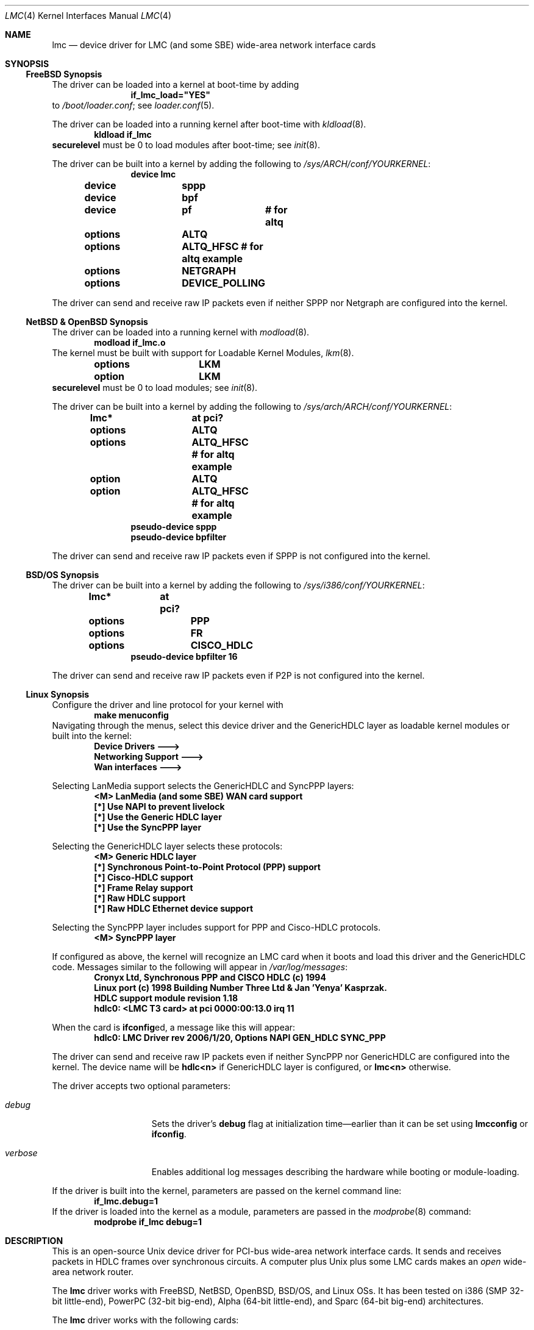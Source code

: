 .\"-
.\" Copyright (c) 2002-2006 David Boggs. (boggs@boggs.palo-alto.ca.us)
.\" All rights reserved.  I wrote this man page from scratch.
.\"
.\" BSD License:
.\"
.\" Redistribution and use in source and binary forms, with or without
.\" modification, are permitted provided that the following conditions
.\" are met:
.\" 1. Redistributions of source code must retain the above copyright
.\"    notice, this list of conditions and the following disclaimer.
.\" 2. Redistributions in binary form must reproduce the above copyright
.\"    notice, this list of conditions and the following disclaimer in the
.\"    documentation and/or other materials provided with the distribution.
.\"
.\" THIS SOFTWARE IS PROVIDED BY THE AUTHOR AND CONTRIBUTORS ``AS IS'' AND
.\" ANY EXPRESS OR IMPLIED WARRANTIES, INCLUDING, BUT NOT LIMITED TO, THE
.\" IMPLIED WARRANTIES OF MERCHANTABILITY AND FITNESS FOR A PARTICULAR PURPOSE
.\" ARE DISCLAIMED.  IN NO EVENT SHALL THE AUTHOR OR CONTRIBUTORS BE LIABLE
.\" FOR ANY DIRECT, INDIRECT, INCIDENTAL, SPECIAL, EXEMPLARY, OR CONSEQUENTIAL
.\" DAMAGES (INCLUDING, BUT NOT LIMITED TO, PROCUREMENT OF SUBSTITUTE GOODS
.\" OR SERVICES; LOSS OF USE, DATA, OR PROFITS; OR BUSINESS INTERRUPTION)
.\" HOWEVER CAUSED AND ON ANY THEORY OF LIABILITY, WHETHER IN CONTRACT, STRICT
.\" LIABILITY, OR TORT (INCLUDING NEGLIGENCE OR OTHERWISE) ARISING IN ANY WAY
.\" OUT OF THE USE OF THIS SOFTWARE, EVEN IF ADVISED OF THE POSSIBILITY OF
.\" SUCH DAMAGE.
.\"
.\" GNU General Public License:
.\"
.\" This program is free software; you can redistribute it and/or modify it
.\" under the terms of the GNU General Public License as published by the Free
.\" Software Foundation; either version 2 of the License, or (at your option)
.\" any later version.
.\"
.\" This program is distributed in the hope that it will be useful, but WITHOUT
.\" ANY WARRANTY; without even the implied warranty of MERCHANTABILITY or
.\" FITNESS FOR A PARTICULAR PURPOSE.  See the GNU General Public License for
.\" more details.
.\"
.\" You should have received a copy of the GNU General Public License along with
.\" this program; if not, write to the Free Software Foundation, Inc., 59
.\" Temple Place - Suite 330, Boston, MA  02111-1307, USA.
.\"
.\"                   * * * * * * * * * * * * *
.\"                   * ATTENTION MDOC POLICE *
.\"   * * * * * * * * * * * * * * * * * * * * * * * * * * * * *
.\"   * This device driver works on FIVE OSs with NO changes. *
.\"   * IFDEFS are used to ignore C and Groff code that is    *
.\"   *  not relevant to a particular Operating System.       *
.\"   * Author will merge local changes and re-sync copies.   *
.\"   * Please feel free to correct my groff usage, but...    *
.\"   * * * * * * * * * * * * * * * * * * * * * * * * * * * * *
.\"           *  PLEASE DO NOT "UN-IFDEF" THIS FILE!  *
.\"           * * * * * * * * * * * * * * * * * * * * *
.\"
.\" $NetBSD: lmc.4,v 1.11 2006/02/11 23:02:56 christos Exp $
.\"
.Dd February 1, 2006
.Dt LMC 4
.Os
.\" Os sets \*(oS or \*[operating-system]
.\" substring works differently before Groff version 1.19
.ie (\n(.y < 19) .nr ssfix 1
.el .nr ssfix 0
.\" Is the OS name FreeBSD?
.ie "\*[operating-system]"" .ds aa \*(oS
.el .ds aa \*[operating-system]
.substring aa (0+\n[ssfix] (6+\n[ssfix])
.ie "\*(aa"FreeBSD" .nr fbsd 1
.el .nr fbsd 0
.\" Is the OS name NetBSD?
.ie "\*[operating-system]"" .ds aa \*(oS
.el .ds aa \*[operating-system]
.substring aa (0+\n[ssfix]) (5+\n[ssfix])
.ie "\*(aa"NetBSD" .nr nbsd 1
.el .nr nbsd 0
.\" Is the OS name OpenBSD?
.ie "\*[operating-system]"" .ds aa \*(oS
.el .ds aa \*[operating-system]
.substring aa (0+\n[ssfix]) (7+\n[ssfix])
.ie "\*(aa"OpenBSD" .nr obsd 1
.el .nr obsd 0
.\" Is the OS name BSDI?
.ie "\*[operating-system]"" .ds aa \*(oS
.el .ds aa \*[operating-system]
.substring aa (0+\n[ssfix]) (4+\n[ssfix])
.ie "\*(aa"BSDI" .nr bsdi 1
.el .nr bsdi 0
.\" Is the OS name BSD (i.e. Linux)?
.ie "\*[operating-system]"" .ds aa \*(oS
.el .ds aa \*[operating-system]
.ie "\*(aa"BSD" .nr linux 1
.el .nr linux 0
.\" If no operating system matched then select all OSs.
.if !(\n[fbsd] : \n[nbsd] : \n[obsd] : \n[bsdi] : \n[linux]) \{\
.nr allos 1
.nr fbsd  1
.nr nbsd  1
.nr obsd  1
.nr bsdi  1
.nr linux 1 \}
.\"
.Sh NAME
.\"
.Nm lmc
.Nd device driver for
.Tn LMC
(and some
.Tn SBE )
wide-area network interface cards
.\"
.Sh SYNOPSIS
.if \n[allos] .Ss FreeBSD Synopsis
.if \n[fbsd] \{\
The driver can be loaded into a kernel at boot-time by adding
.Bd -unfilled -offset indent -compact
.Cd if_lmc_load="YES"
.Ed
to
.Pa /boot/loader.conf ;
see
.Xr loader.conf 5 .
.Pp
The driver can be loaded into a running kernel after boot-time with
.Xr kldload 8 .
.Bd -unfilled -offset indent -compact
.Ic kldload if_lmc
.Ed
.Ic securelevel
must be 0 to load modules after boot-time; see
.Xr init 8 .
.Pp
The driver can be built into a kernel by adding the following to
.Pa /sys/ARCH/conf/YOURKERNEL :
.Bd -unfilled -offset indent -compact
.Cd device	lmc
.Cd device	sppp
.Cd device	bpf
.Cd device	pf	# for altq
.Cd options	ALTQ
.Cd options	ALTQ_HFSC # for altq example
.Cd options	NETGRAPH
.Cd options	DEVICE_POLLING
.Ed
.Pp
The driver can send and receive raw IP packets even if
neither SPPP nor Netgraph are configured into the kernel.
.\} \" FreeBSD Synopsis
.if \n[allos] .Ss NetBSD & OpenBSD Synopsis
.if (\n[nbsd] : \n[obsd]) \{\
The driver can be loaded into a running kernel with
.Xr modload 8 .
.Bd -unfilled -offset indent -compact
.Ic modload if_lmc.o
.Ed
The kernel must be built with support for Loadable Kernel Modules,
.Xr lkm 8 .
.Bd -unfilled -offset indent -compact
.if \n[nbsd] .Cd options	LKM
.if \n[obsd] .Cd option	LKM
.Ed
.Ic securelevel
must be 0 to load modules; see
.Xr init 8 .
.Pp
The driver can be built into a kernel by adding the following to
.Pa /sys/arch/ARCH/conf/YOURKERNEL :
.Bd -unfilled -offset indent -compact
.Cd lmc*		at pci?
.if \n[nbsd] \{\
.Cd options	ALTQ
.Cd options	ALTQ_HFSC  # for altq example\}
.if \n[obsd] \{\
.Cd option	ALTQ
.Cd option	ALTQ_HFSC  # for altq example\}
.Cd pseudo-device sppp
.Cd pseudo-device bpfilter
.Ed
.Pp
The driver can send and receive raw IP packets even if
SPPP is not configured into the kernel.
.\} \" NetBSD & OpenBSD Synopsis
.if \n[allos] .Ss BSD/OS Synopsis
.if \n[bsdi] \{\
The driver can be built into a kernel by adding the following to
.Pa /sys/i386/conf/YOURKERNEL :
.Bd -unfilled -offset indent -compact
.Cd lmc*	at pci?
.Cd options	PPP
.Cd options	FR
.Cd options	CISCO_HDLC
.Cd pseudo-device bpfilter 16
.Ed
.Pp
The driver can send and receive raw IP packets even if
P2P is not configured into the kernel.
.\} \" BSD/OS Synopsis
.if \n[allos] .Ss Linux Synopsis
.if \n[linux] \{\
Configure the driver and line protocol for your kernel with
.Bd -unfilled -offset indent -compact
.Ic make menuconfig
.Ed
Navigating through the menus, select this device driver and the
GenericHDLC layer as loadable kernel modules or built into the kernel:
.Bd -unfilled -offset indent -compact
.Ic Device Drivers --->
.Ic Networking Support --->
.Ic Wan interfaces --->
.Ed
.Pp
Selecting LanMedia support selects the GenericHDLC and SyncPPP layers:
.Bd -unfilled -offset indent -compact
.Ic <M> LanMedia (and some SBE) WAN card support
.Ic [*] Use NAPI to prevent livelock
.Ic [*] Use the Generic HDLC layer
.Ic [*] Use the SyncPPP layer
.Ed
.Pp
Selecting the GenericHDLC layer selects these protocols:
.Bd -unfilled -offset indent -compact
.Ic <M> Generic HDLC layer
.Ic [*]  Synchronous Point-to-Point Protocol (PPP) support
.Ic [*]  Cisco-HDLC support
.Ic [*]  Frame Relay support
.Ic [*]  Raw HDLC support
.Ic [*]  Raw HDLC Ethernet device support
.Ed
.Pp
Selecting the SyncPPP layer includes support
for PPP and Cisco-HDLC protocols.
.Bd -unfilled -offset indent -compact
.Ic <M> SyncPPP layer
.Ed
.Pp
If configured as above, the kernel will recognize an LMC card
when it boots and load this driver and the GenericHDLC code.
Messages similar to the following will appear in
.Pa /var/log/messages :
.Bd -unfilled -offset indent -compact
.Ic Cronyx Ltd, Synchronous PPP and CISCO HDLC (c) 1994
.Ic Linux port (c) 1998 Building Number Three Ltd & Jan 'Yenya' Kasprzak.
.Ic HDLC support module revision 1.18
.Ic hdlc0: <LMC T3 card> at pci 0000:00:13.0 irq 11
.Ed
.Pp
When the card is
.Ic ifconfig Ns ed ,
a message like this will appear:
.Bd -unfilled -offset indent -compact
.Ic hdlc0: LMC Driver rev 2006/1/20, Options NAPI GEN_HDLC SYNC_PPP
.Ed
.Pp
The driver can send and receive raw IP packets even if
neither SyncPPP nor GenericHDLC are configured into the kernel.
The device name will be
.Ic hdlc<n>
if GenericHDLC layer is configured, or
.Ic lmc<n>
otherwise.
.Pp
The driver accepts two optional parameters:
.Bl -tag -width "verbose" -offset indent
.It Va debug
Sets the driver's 
.Sy debug
flag at initialization time\[em]earlier
than it can be set using
.Ic lmcconfig
or
.Ic ifconfig .
.It Va verbose
Enables additional log messages describing the
hardware while booting or module-loading.
.El
.Pp
If the driver is built into the kernel,
parameters are passed on the kernel command line:
.Bd -unfilled -offset indent -compact
.Ic if_lmc.debug=1
.Ed
If the driver is loaded into the kernel as a module,
parameters are passed in the
.Xr modprobe 8
command:
.Bd -unfilled -offset indent -compact
.Ic modprobe if_lmc debug=1
.Ed
.\} \" linux Synopsis
.\"
.Sh DESCRIPTION
.\"
This is an open-source
.Tn Unix
device driver for PCI-bus wide-area network interface cards.
It sends and receives packets
in HDLC frames over synchronous circuits.
A computer plus
.Ux
plus some
.Tn LMC
cards makes an
.Em open
wide-area network router.
.Pp
The
.Nm
driver works with
.Tn FreeBSD ,
.Tn NetBSD ,
.Tn OpenBSD ,
.Tn BSD/OS ,
and
.Tn Linux
OSs.
It has been tested on
.Tn i386
(SMP 32-bit little-end),
.Tn PowerPC
(32-bit big-end),
.Tn Alpha
(64-bit little-end), and
.Tn Sparc
(64-bit big-end) architectures.
.Pp
The
.Nm
driver works with the following cards:
.Bl -tag -width "LMC5200" -offset indent
.It Sy LMC5200
HSSI\[em]High Speed Serial Interface,
.Bd -unfilled -compact
EIA612/613, 50-pin connector,
0 to 52 Mb/s, DTE only.
.Ed
.It Sy LMC5245
T3, 2xBNC conns, 75 ohm
.Bd -unfilled -compact
C-Parity or M13 Framing,
DSX-3 up to 910 ft.
.Ed
.It Sy LMC1000
SSI\[em]Synchronous Serial Interface,
.Bd -unfilled -compact
V.35, X.21, EIA449, EIA530(A), EIA232,
0 to 10 Mb/s, DTE or DCE.
.Ed
.It Sy LMC1200
T1/E1, RJ45 conn, 100 or 120 ohms,
.Bd -unfilled -compact
T1-B8ZS-ESF, T1-AMI-SF, E1-HDB3-many,
DSX-1 up to 1500 ft; CSU up to 6 Kft.
.Ed
.El
.Pp
.Tn LMC
cards contain a high-performance
.Sy PCI
interface, an
.Sy HDLC
function and
either integrated
.Sy modems
(T1, T3) or
.Sy modem
interfaces (HSSI and SSI).
.Bl -tag -width "Modem" -offset indent
.It Sy PCI
The PCI interface is a
.Tn "DEC 21140A Tulip"
Fast Ethernet chip.
This chip has an efficient PCI implementation with scatter/gather DMA,
and can run at 100 Mb/s full duplex (twice as fast as needed here).
.It Sy HDLC
The HDLC functions (ISO-3309: flags, bit-stuffing, CRC) are implemented
in a Field Programmable Gate Array (FPGA) which talks to the Ethernet
chip through a Media Independent Interface (MII).
The hardware in the FPGA translates between Ethernet packets and
HDLC frames on-the-fly; think of it as a WAN PHY chip for Ethernet.
.It Sy Modem
The modem chips are the main differences between cards.
HSSI cards use ECL10K chips to implement the EIA-612/613 interface.
T3 cards use a
.Tn TranSwitch TXC-03401
framer chip.
SSI cards use
.Tn Linear Technology LTC1343
modem interface chips.
T1 cards use a
.Tn BrookTree/Conexant/Mindspeed Bt8370
framer and line interface chip.
.El
.Pp
Line protocols exist above device drivers and below internet protocols.
They typically encapsulate packets in HDLC frames and deal with
higher-level issues like protocol multiplexing and security.
The driver is compatible with several line protocol packages:
.Bl -tag -width "GenericHDLC" -offset indent
.if \n[fbsd] \{\
.It Sy Netgraph
.Xr Netgraph 4
implements many basic packet-handling functions as kernel loadable modules.
They can be interconnected in a graph to implement many protocols.
Configuration is done from userland without rebuilding the kernel.
ASCII configuration control messages are
.Em not
currently supported. \}
.if \n[fbsd] \{\
.It Sy SPPP
.Xr sppp 4
implements Synchronous-PPP, Cisco-HDLC and Frame-Relay in the kernel. \}
.if (\n[nbsd] : \n[obsd]) \{\
.It Sy SPPP
.Xr sppp 4
implements Synchronous-PPP and Cisco-HDLC in the kernel. \}
.if \n[bsdi] \{\
.It Sy P2P
.Xr p2p 4
implements Synchronous-PPP, Cisco-HDLC and Frame-Relay in the kernel. \}
.if \n[linux] \{\
.It Sy GenericHDLC
implements Synchronous-PPP, Cisco-HDLC, Frame-Relay,
Ether-in-HDLC, IPv4-in-HDLC, and X.25 in the kernel.
.It Sy SyncPPP
implements Synchronous-PPP and Cisco-HDLC in the kernel.
GenericHDLC uses SyncPPP as it's in-kernel PPP implementation. \}
.It Sy RawIP
The null line protocol, built into the driver, sends and receives
raw IPv4 and IPv6 packets in HDLC frames with no extra bytes of
overhead and no state at the end points.
.El
.\"
.Sh EXAMPLES
.\"
.Ss ifconfig and lmcconfig
.\"
The program
.Xr lmcconfig 8
manipulates interface parameters beyond the scope of
.Xr ifconfig 8 .
.Ic lmcconfig
has many flags and options,
but in normal operation only a few are needed.
.Bd -unfilled -offset indent
.Ic lmcconfig lmc0
.Ed
displays interface configuration and status.
.Bd -unfilled -offset indent
.Ic lmcconfig lmc0 -X 1
.Ed
selects the built-in RawIP line protocol package.
.if (\n[fbsd] : \n[nbsd] : \n[obsd]) \{\
.Bd -unfilled -offset indent
.Ic lmcconfig lmc0 -X 2 -x 2
.Ed
selects the SPPP package and the PPP protocol. \}
.if \n[bsdi] \{\
.Bd -unfilled -offset indent
.Ic lmcconfig lmc0 -X 3 -x 2
.Ed
selects the P2P package and the PPP protocol. \}
.if \n[linux] \{\
.Bd -unfilled -offset indent
.Ic lmcconfig lmc0 -X 4 -x 2
.Ed
selects the GenericHDLC package and the PPP protocol.
.Bd -unfilled -offset indent
.Ic lmcconfig lmc0 -X 5 -x 2
.Ed
selects the SyncPPP package and the PPP protocol. \}
.if (\n[fbsd] \{\
.Bd -unfilled -offset indent
.Ic lmcconfig lmc0 -X 6
.Ed
selects the Netgraph package. \}
.if (\n[fbsd] : \n[nbsd] : \n[obsd] : \n[bsdi]) \{\
.Pp
Some configuration options are available through
.Ic ifconfig
as well as
.Ic lmcconfig .
.Bd -unfilled -offset indent -compact
.Ic ifconfig -m lmc0
.Ed
lists the available media options.
.Pp
.Bd -unfilled -offset indent
.Ic ifconfig lmc0 mediaopt loopback
.Ed
loops the interface transmitter to the receiver for testing.
This loopback uses a path present in every card type.
.Ic lmcconfig
can select card-specific loopbacks, such as outbound payload loopback.
.Pp
.if \n[obsd] \{\
.Bd -unfilled -offset indent
.Ic ifconfig lmc0 media e1 timeslot all
.Ed
selects E1 format using all 32 timeslots.
.Bd -unfilled -offset indent
.Ic ifconfig lmc0 mediaopt ppp
.Ed
selects Point-to-Point Protocol.
.Bd -unfilled -offset indent
.Ic ifconfig lmc0 mediaopt master
.Ed
selects the on-board crystal oscillator as the transmitter clock. \} \}
.Bd -unfilled -offset indent
.Ic ifconfig lmc0 debug
.Ed
enables debugging output from the device driver and from
the line protocol module above it.
.Bd -unfilled -offset indent
.Ic lmcconfig lmc0 -D
.Ed
enables debugging output from the device driver.
.Pp
Debugging messages that appear on the console are also
written to file
.Pa /var/log/messages .
.Em Caution :
when
things go very wrong, a torrent of debugging messages
can swamp the console and bring a machine to its knees.
.\"
.ie \n[allos] .Ss FreeBSD Operation
.el .Ss Operation
.\}	
.if \n[fbsd] \{\
Configure a PPP link using SPPP and Netgraph with
.Bd -unfilled -offset indent -compact 
.Ic lmcconfig lmc0 -X 6
.Ic ngctl mkpeer lmc0: sppp rawdata downstream
.Ic ifconfig sppp0 10.0.0.1 10.0.0.2
.Ed
.Pp
Configure a PPP link using only SPPP with
.Bd -unfilled -offset indent -compact 
.Ic lmcconfig lmc0 -X 2 -x 2
.Ic ifconfig lmc0 10.0.0.1 10.0.0.2
.Ed
.Pp
Configure a Cisco-HDLC link using SPPP and Netgraph with
.Bd -unfilled -offset indent -compact 
.Ic lmcconfig lmc0 -X 6
.Ic ngctl mkpeer lmc0: sppp rawdata downstream
.Ic ifconfig sppp0 10.0.0.1 10.0.0.2 link2
.Ed
.Pp
Configure a Cisco-HDLC link using only SPPP with
.Bd -unfilled -offset indent -compact 
.Ic lmcconfig lmc0 -X 2 -x 3
.Ic ifconfig lmc0 10.0.0.1 10.0.0.2
.Ed
.Pp
Configure a Cisco-HDLC link using only Netgraph with
.Bd -unfilled -offset indent -compact 
.Ic lmcconfig lmc0 -X 6
.Ic ngctl mkpeer lmc0: cisco rawdata downstream
.Ic ngctl mkpeer lmc0:rawdata iface inet inet
.Ic ifconfig ng0 10.0.0.1 10.0.0.2
.Ed
.Pp
Configure a Frame-Relay DTE link using SPPP with
.Bd -unfilled -offset indent -compact 
.Ic lmcconfig lmc0 -X 2 -x 4
.Ic ifconfig lmc0 10.0.0.1 10.0.0.2
.Ed
SPPP implements the ANSI
link management interface (LMI).
.Pp
Configure a Frame-Relay DTE link using Netgraph with
.Bd -unfilled -offset indent -compact
.Ic lmcconfig lmc0 -X 6
.Ic ngctl mkpeer  lmc0: frame_relay rawdata downstream
.Ic ngctl mkpeer  lmc0:rawdata lmi dlci0 auto0
.Ic ngctl connect lmc0:rawdata dlci0 dlci1023 auto1023
.Ic ngctl mkpeer  lmc0:rawdata rfc1490 dlci500 downstream
.Ic ngctl mkpeer  lmc0:rawdata.dlci500 iface inet inet
.Ic ifconfig ng0 10.0.0.1 10.0.0.2
.Ed
Netgraph implements ANSI, ITU, and FRIF
link management interfaces (LMIs).
.Pp
Configure a RAWIP link using only the driver with
.Bd -unfilled -offset indent -compact
.Ic lmcconfig lmc0 -X 1
.Ic ifconfig lmc0 10.0.0.1 10.0.0.2
.Ed
.Pp
Configure a RAWIP link using Netgraph with
.Bd -unfilled -offset indent -compact
.Ic lmcconfig lmc0 -X 6
.Ic ngctl mkpeer lmc0: iface rawdata inet
.Ic ifconfig ng0 10.0.0.1 10.0.0.2
.Ed 
.\} \" FreeBSD operation
.if \n[allos] .Ss NetBSD & OpenBSD Operation
.if (\n[nbsd] : \n[obsd]) \{\
Configure a PPP link using SPPP with
.Bd -unfilled -offset indent -compact
.Ic lmcconfig lmc0 -X 2 -x 2
.Ic ifconfig lmc0 10.0.0.1 10.0.0.2
.Ed
.Pp
Configure a Cisco-HDLC link using SPPP with
.Bd -unfilled -offset indent -compact
.Ic lmcconfig lmc0 -X 2 -x 3
.Ic ifconfig lmc0 10.0.0.1 10.0.0.2
.Ed
.Pp
Configure a RAWIP link with
.Bd -unfilled -offset indent -compact
.Ic lmcconfig lmc0 -X 1
.Ic ifconfig lmc0 10.0.0.1 10.0.0.2
.Ed
.\} \" NetBSD & OpenBSD operation
.if \n[allos] .Ss BSD/OS Operation
.if \n[bsdi] \{\
Configure a PPP link using P2P by creating file
.Pa /etc/ppp.sys
containing
.Bd -unfilled -offset indent -compact
.Ic Plmc0:	:device=lmc0:
.Ic 		:local-addr=10.0.0.1:
.Ic 		:remote-addr=10.0.0.2:
.Ic 		:immediate:dialout:direct:
.Ic 		:-pfc:-acfc:-tcpc:
.Ed
Then run
.Xr ppp 8 :
.Bd -unfilled -offset indent -compact
.Ic ppp -bd Plmc0
.Ed
Add
.Ic -X debug-all
to watch protocol events happen.
.Pp
Configure a Cisco-HDLC link by setting LINKTYPE with
.Bd -unfilled -offset indent -compact 
.Ic ifconfig lmc0 10.0.0.1 10.0.0.2 linktype chdlc
.Ed
.Pp
Configure a Fame-Relay link with
.Bd -unfilled -offset indent -compact 
.Ic ifconfig lmc0 linktype fr
.Ic frconfig lmc0 lmi ansi [type dce]
.Ic frconfig lmc0 dlci 500 10.0.0.2
.Ic ifconfig lmc0 10.0.0.1 10.0.0.2
.Ed
Adding
.Dq "type dce"
after
.Dq "ansi"
configures it as a DCE (switch).
P2P implements ANSI, ITU and FRIF
link management interfaces (LMIs).
.Pp
Configure a RAWIP link with
.Bd -unfilled -offset indent -compact 
.Ic lmcconfig lmc0 -X 1
.Ic ifconfig lmc0 10.0.0.1 10.0.0.2
.Ed
.\} \" BSD/OS operation
.if \n[allos] .Ss Linux operation
.if \n[linux] \{\
The
.Ic sethdlc
program configures the GenericHDLC code.
.Bd -filled -offset indent -compact
.Ic sethdlc hdlc0
(or
.Ic pvc0
for frame relay)
.Ed
displays the current settings of a given device.
Note that
.Ic sethdlc
must be run before
.Ic ifconfig .
.Ic Sethdlc
and the GenericHDLC kernel code are documented in
.Pa /usr/src/linux/Documentation/networking/generic-hdlc.txt
and at
.Pa http://hq.pm.waw.pl/hdlc/
.Pp
Configure a PPP link using GenericHDLC with
.Bd -unfilled -offset indent -compact
.Ic sethdlc hdlc0 ppp
.Ic ifconfig hdlc0 10.0.0.1 pointopoint 10.0.0.2
.Ed
.Pp
Configure a PPP link using SyncPPP with
.Bd -unfilled -offset indent -compact
.Ic lmcconfig hdlc0 -X 5 -x 2
.Ic ifconfig hdlc0 10.0.0.1 pointopoint 10.0.0.2
.Ed
.Pp
Configure a Cisco-HDLC link using GenericHDLC with
.Bd -unfilled -offset indent -compact
.Ic sethdlc hdlc0 cisco
.Ic ifconfig hdlc0 10.0.0.1 pointopoint 10.0.0.2
.Ed
.Pp
Configure a Cisco-HDLC link using SyncPPP with
.Bd -unfilled -offset indent -compact
.Ic lmcconfig hdlc0 -X 5 -x 3
.Ic ifconfig hdlc0 10.0.0.1 pointopoint 10.0.0.2
.Ed
.Pp
Configure a Frame-Relay DTE link using GenericHDLC with
.Bd -unfilled -offset indent -compact
.Ic sethdlc hdlc0 fr lmi ansi [dce]
.Ic sethdlc hdlc0 create 500
.Ic ifconfig hdlc0 up
.Ic ifconfig pvc0 10.0.0.1 pointopoint 10.0.0.2
.Ed
Adding 
.Dq dce
after
.Dq ansi
configures it as a DCE (switch).
GenericHDLC implements ANSI and ITU
link management interfaces (LMIs).
.Pp
Configure a RAWIP link using GenericHDLC with
.Bd -unfilled -offset indent -compact
.Ic sethdlc hdlc0 hdlc
.Ic ifconfig hdlc0 10.0.0.1 pointopoint 10.0.0.2
.Ed
.Pp
Configure a RAWIP link using only the driver with
.Bd -unfilled -offset indent -compact
.Ic lmcconfig hdlc0 -X 1
.Ic ifconfig hdlc0 10.0.0.1 pointopoint 10.0.0.2
.Ed
.\} \" Linux Operation
.\"
.Sh TESTING
.\"
.if (\n[fbsd] : \n[nbsd] : \n[obsd] : \n[bsdi]) \{\
.\"
.Ss Testing with Loopbacks
.\"
Testing with loopbacks requires only one card and
can test everything on that card.
Packets can be looped back at many points: in the PCI chip,
in the modem chips, through a loopback plug, in the
local external equipment, or at the far end of a circuit.
.Pp
All cards can be looped through the PCI chip.
Cards with internal modems can be looped through
the modem framer and the modem line interface.
Cards for external modems can be looped through
the driver/receiver chips.
See
.Xr lmcconfig 8
for details.
.Pp
Configure the card with
.Bd -unfilled -offset indent -compact
.Ic ifconfig lmc0 10.0.0.1 10.0.0.1
.Ed
.Pp
.Bl -tag -width "T1/E1" -offset indent
.It Sy HSSI
Loopback plugs can be ordered from SBE (and others).
Transmit clock is normally supplied by the external modem.
When an HSSI card is operated with a loopback plug, the PCI bus
clock must be used as the transmit clock, typically 33 MHz.
When testing an HSSI card with a loopback plug,
configure it with
.Bd -unfilled -offset indent -compact
.Ic lmcconfig lmc0 -a 2
.Ed
.Dq Fl a Li 2
selects the PCI bus clock as the transmit clock.
.It Sy T3
Connect the two BNC jacks with a short coax cable.
.It Sy SSI
Loopback plugs can be ordered from SBE (only).
Transmit clock is normally supplied by the external modem.
When an SSI card is operated with a loopback plug,
the on-board clock synthesizer must be used.
When testing an SSI card with a loopback plug,
configure it with
.Bd -unfilled -offset indent -compact
.Ic lmcconfig lmc0 -E -f 10000000
.Ed
.Bd -ragged -compact
.Dq Fl E
puts the card in DCE mode to source a transmit clock.
.Dq Fl f Li 10000000
sets the internal clock source to 10 Mb/s.
.Ed
.It Sy T1/E1
A loopback plug is a modular plug with two wires
connecting pin 1 to pin 4 and pin 2 to pin 5.
.El
.Pp
One can also test by connecting to a local modem (HSSI and SSI)
or NI (T1 and T3) configured to loop back.
Cards can generate signals to loopback remote equipment
so that complete circuits can be tested; see
.Xr lmcconfig 8
for details.
.\} \" Testing with Loopbacks
.\"
.Ss Testing with a Modem
.\"
Testing with a modem requires two cards of different types.
The cards can be in the same machine or different machines.
.Pp
Configure the two cards with
.Bd -unfilled -offset indent -compact
.Ic ifconfig lmc0 10.0.0.1 10.0.0.2
.Ic ifconfig lmc1 10.0.0.2 10.0.0.1
.Ed
.Pp
.Bl -tag -width "T3/HSSI" -offset indent
.It Sy T3/HSSI
If you have a T3 modem with an HSSI interface
(made by Digital Link, Larscom, Kentrox etc.\&)
then use an HSSI card and a T3 card.
The coax cables between the card and the modem
must
.Dq "cross over"
(see below).
.It Sy T1/V.35
If you have a T1 (or E1) modem with a V.35, X.21 or EIA530 interface,
then use an SSI card and a T1 card.
Use a T1 null modem cable (see below) between
the external modem and the T1 card.
.El
.\"
.Ss Testing with a Null Modem Cable
.\"
Testing with a null modem cable requires two cards of the same type.
The cards can be in the same machine or different machines.
.Pp
Configure the two cards with
.Bd -unfilled -offset indent -compact
.Ic ifconfig lmc0 10.0.0.1 10.0.0.2
.Ic ifconfig lmc1 10.0.0.2 10.0.0.1
.Ed
.Pp
.Bl -tag -width "T1/E1" -offset indent
.It Sy HSSI
Three-meter HSSI null-modem cables can be ordered from SBE.
In a pinch, a 50-pin SCSI-II cable up to a few meters will
work as a straight HSSI cable (not a null modem cable).
Longer cables should be purpose-built HSSI cables because
the cable impedance is different.
Transmit clock is normally supplied by the external modem.
When an HSSI card is connected by a null modem cable, the PCI bus
clock can be used as the transmit clock, typically 33 MHz.
When testing an HSSI card with a null modem cable,
configure it with
.Bd -unfilled -offset indent -compact
.Ic lmcconfig lmc0 -a 2
.Ed
.Dq Fl a Li 2
selects the PCI bus clock as the transmit clock.
.It Sy T3
T3 null modem cables are just 75-ohm coax cables with BNC connectors.
TX OUT on one card should be connected to RX IN on the other card.
In a pinch, 50-ohm thin Ethernet cables
.Em usually
work up to a few meters, but they will
.Em not
work for longer runs\[em]75-ohm coax is
.Em required .
.It Sy SSI
Three-meter SSI null modem cables can be ordered from SBE.
An SSI null modem cable reports a cable type of V.36/EIA449.
Transmit clock is normally supplied by the external modem.
When an SSI card is connected by a null modem cable,
an on-board clock synthesizer is used.
When testing an SSI card with a null modem cable,
configure it with
.Bd -unfilled -offset indent -compact
.Ic lmcconfig lmc0 -E -f 10000000
.Ed
.Bd -ragged -compact
.Dq Fl E
puts the card in DCE mode to source a transmit clock.
.Dq Fl f Li 10000000
sets the internal clock source to 10 Mb/s.
.Ed
.Pp
.It Sy T1/E1
A T1 null modem cable has two twisted pairs that connect
pins 1 and 2 on one plug to pins 4 and 5 on the other plug.
Looking into the cable entry hole of a plug,
with the locking tab oriented down,
pin 1 is on the left.
A twisted pair Ethernet cable makes an excellent straight T1 cable.
Alas, Ethernet cross-over cables do not work as T1 null modem cables.
.El
.\"
.Sh OPERATING NOTES
.\"
.Ss LEDs
.\"
HSSI and SSI cards should be operational if all three green LEDs are
on (the upper-left one should be blinking) and the red LED is off.
.Bl -column "YELLOW" "upper-right" -offset indent -compact
.It "RED\0" Ta "upper-right" Ta "No Transmit clock"
.It "GREEN" Ta "upper-left"  Ta "Device driver is alive if blinking"
.It "GREEN" Ta "lower-right" Ta "Modem signals are good"
.It "GREEN" Ta "lower-left"  Ta "Cable is plugged in (SSI only)"
.El
.Pp
T1/E1 and T3 cards should be operational if the upper-left
green LED is blinking and all other LEDs are off.
For the T3 card, if other LEDs are on or blinking,
try swapping the coax cables!
.Bl -column "YELLOW" "upper-right" -offset indent -compact
.It "RED\0"  Ta upper-right Ta "Received signal is wrong"
.It "GREEN"  Ta upper-left  Ta "Device driver is alive if blinking"
.It "BLUE"   Ta lower-right Ta "Alarm Information Signal (AIS)"
.It "YELLOW" Ta lower-left  Ta "Remote Alarm Indication (RAI)"
.El
.Pp
.Bl -column "YELLOW" -offset indent -compact
.It "RED\0"  Ta "blinks if an outward loopback is active."
.It "GREEN"  Ta "blinks if the device driver is alive."
.It "BLUE"   Ta "blinks if sending AIS, on solid if receiving AIS."
.It "YELLOW" Ta "blinks if sending RAI, on solid if receiving RAI."
.El
.\"
.Ss Packet Lengths
.\"
.Bd -unfilled -compact
Maximum transmit and receive packet length is unlimited.
Minimum transmit and receive packet length is one byte.
.Ed
.Pp
Cleaning up after one packet and setting up for the next
packet involves making several DMA references.
This can take longer than the duration of a short packet,
causing the adapter to fall behind.
For typical PCI bus traffic levels and memory system latencies,
back-to-back packets longer than about 20 bytes will always
work (53 byte cells work), but a burst of several hundred
back-to-back packets shorter than 20 bytes will cause packets
to be dropped.
This usually is not a problem since an IPv4 packet header is
at least 20 bytes long.
.Pp
The device driver imposes no constraints on packet size.
Most operating systems set the default Maximum Transmission
Unit (MTU) to 1500 bytes; the legal range is usually (72..65535).
This can be changed with
.Bd -unfilled -offset indent -compact
.Ic ifconfig lmc0 mtu 2000
.Ed
.if (\n[fbsd] : \n[nbsd] : \n[obsd]) \{\
SPPP enforces an MTU of 1500 bytes for PPP and Cisco-HDLC. \}
.if \n[bsdi] \{\
P2P enforces an MTU of 1500 bytes for PPP and Cisco-HDLC,
and 4000 bytes for Frame Relay. \}
.if \n[linux] \{\
GenericHDLC enforces an MTU range of (68..1500) bytes. \}
RAWIP sets the default MTU to 4032 bytes,
but allows it to be changed to anything.
.\"
.if (\n[fbsd] : \n[nbsd] : \n[obsd]) \{\
.\"
.Ss ALTQ: Alternate Output Queue Disciplines
.\"
The driver has hooks for
.Xr altq 9 ,
the Alternate Queueing package.
To see ALTQ in action, use your favorite traffic generation
program to generate three flows sending down one T3 circuit.
Without ALTQ, the speeds of the three connections will vary chaotically.
Enable ALTQ and two of the connections will run at about 20 Mb/s and
the third will run at about 2 Mb/s.
.Pp
.if \n[allos] .Ss FreeBSD ALTQ example
.if \n[fbsd] \{\
Enable
.Xr pf 4
and add the following lines to
.Pa /etc/pf.conf :
.Bd -unfilled -offset indent -compact
.Ic altq on lmc0 bandwidth 44Mb hfsc queue { a b c }
.Ic queue a\0 on lmc0 bandwidth 48%
.Ic pass in\0 on lmc0 queue a from 10.0.0.2 port 12345 to 10.0.0.1
.Ic pass out on lmc0 queue a from 10.0.0.1 to 10.0.0.2 port 12345
.Ic queue b\0 on lmc0 bandwidth 48%
.Ic pass in\0 on lmc0 queue b from 10.0.0.2 port 12346 to 10.0.0.1
.Ic pass out on lmc0 queue b from 10.0.0.1 to 10.0.0.2 port 12346
.Ic queue c\0 on lmc0 bandwidth  4% hfsc(default)
.Ic pass in\0 on lmc0 queue c from 10.0.0.2 port 12347 to 10.0.0.1
.Ic pass out on lmc0 queue c from 10.0.0.1 to 10.0.0.2 port 12347
.Ed
.\} \" FreeBSD altq configuration
.if \n[allos] .Ss NetBSD and OpenBSD ALTQ example
.if (\n[nbsd] : \n[obsd]) \{\
Enable
.Xr altqd 8
and add the following lines to
.Pa /etc/altq.conf :
.Bd -unfilled -offset indent -compact
.Ic interface lmc0 bandwidth 44M hfsc
.Ic class hfsc lmc0 a root pshare 48
.Ic filter lmc0 a 10.0.0.2 12345 10.0.0.1 0 6
.Ic filter lmc0 a 10.0.0.1 0 10.0.0.2 12345 6
.Ic class hfsc lmc0 b root pshare 48
.Ic filter lmc0 b 10.0.0.2 12346 10.0.0.1 0 6
.Ic filter lmc0 b 10.0.0.1 0 10.0.0.2 12346 6
.Ic class hfsc lmc0 c root pshare 4 default
.Ic filter lmc0 c 10.0.0.2 12347 10.0.0.1 0 6
.Ic filter lmc0 c 10.0.0.1 0 10.0.0.2 12347 6
.Ed
.\} \" NetBSD and OpenBSD altq configuration
.Pp
The example above requires
.ie \n[fbsd] \{\
the Packet Filter
.Xr pf 4 
and \}
the
.Xr ALTQ 4
Hierarchical Fair Service Curve
queue discipline to be configured in
.Pa conf/YOURKERNEL :
.Bd -unfilled -offset indent -compact
.if \n[fbsd] .Ic device pf
.if \n[obsd] \{\
.Ic option ALTQ
.Ic option ALTQ_HFSC . \}
.if (\n[nbsd] : \n[fbsd]) \{\
.Ic options ALTQ
.Ic options ALTQ_HFSC . \}
.Ed
.\} \" ALTQ
.\"
.if (\n[fbsd] : \n[nbsd] : \n[obsd] : \n[bsdi]) \{\
.\"
.Ss BPF: Berkeley Packet Filter
.\"
The driver has hooks for
.Xr bpf 4 ,
the Berkeley Packet Filter, a protocol-independent
raw interface to data link layers.
.Pp
To test the BPF kernel interface,
bring up a link between two machines, then run
.Xr ping 8
and
.Xr tcpdump 1 :
.Bd -unfilled -offset indent -compact
.Ic ping 10.0.0.1
.Ed
and in a different window:
.Bd -unfilled -offset indent -compact
.Ic tcpdump -i lmc0
.Ed
The output from tcpdump should look like this:
.Bd -unfilled -offset indent -compact
.Ic 03:54:35.979965 10.0.0.2 > 10.0.0.1: icmp: echo request
.Ic 03:54:35.981423 10.0.0.1 > 10.0.0.2: icmp: echo reply
.Ed
Line protocol control packets may appear among the 
ping packets occasionally. 
.Pp
The kernel must be configured with
.Bd -unfilled -offset indent -compact
.if \n[fbsd] .Ic device bpf
.if \n[nbsd] .Ic options bpfilter
.if \n[obsd] .Ic option bpfilter
.if \n[bsdi] .Ic pseudo-device bpfilter
.Ed
.\} \" Berkeley Packet Filter
.\"
.if \n[linux] \{\
.\"
.Ss Device Polling
.\"
A T3 receiver can generate over 100K interrupts per second,
This can cause a system to
.Dq live-lock :
spend all of its time servicing interrupts.
.Tn Linux Ns 's
polling mechanism disables a card's interrupt when it interrupts,
calls the card's interrupt service routine with kernel interrupts
enabled, and then reenables the card's interrupt.
The driver is permitted to process a limited number of packets
each time it is called by the kernel.
Card interrupts are left disabled if more packets arrive than are
permitted to be processed, which in extreme cases will result in
packets being dropped in hardware at no cost to software.
.Pp
Polling is enabled using
.Ic menuconfig
by selecting
.Bd -unfilled -offset indent -compact
.Ic <M> LanMedia (and some SBE) WAN card support
.Ic [*] Use NAPI to prevent livelock
.Ed
.\} \" Linux Device Polling
.\"
.if \n[fbsd] \{\
.\"
.Ss Device Polling
.\"
A T3 receiver can generate over 100K interrupts per second,
This can cause a system to
.Dq live-lock :
spend all of its time servicing interrupts.
.Fx Ns 's
.Xr polling 4
mechanism permanently disables interrupts from the card
and instead the card's interrupt service routine is polled each
time the kernel is entered (syscall, timer interrupt, etc.\&)
and from the kernel idle loop; this adds some latency.
The driver is permitted to process a limited number of packets
each time it is called by the kernel.
.Pp
Polling is enabled with
.Bd -unfilled -offset indent -compact
.Ic ifconfig lmc0 polling
.Ed
The kernel must be configured with
.Bd -unfilled -offset indent -compact
.Ic options DEVICE_POLLING
.Ed
.\} \" FreeBSD Device Polling
.\"
.Ss SNMP: Simple Network Management Protocol
.\"
The driver is aware of what is required to be a Network Interface
Object managed by an Agent of the Simple Network Management Protocol.
The driver exports SNMP-formatted configuration and status
information sufficient for an SNMP Agent to create MIBs for:
.Bl -tag -width "RFC-2233" -offset indent -compact
.It RFC-2233
.%T Interfaces group
.It RFC-2496
.%T DS3 interfaces
.It RFC-2495
.%T DS1/E1 interfaces
.It RFC-1659
.%T RS232-like interfaces
.El
.Pp
An SNMP Agent is a user program, not a kernel function.
Agents can retrieve configuration and status information
by using
.if \n[fbsd] \{\
Netgraph control messages or \}
.Xr ioctl 2
system calls.
User programs should poll
.Va sc->cfg.ticks
which increments once per second after the SNMP state has been updated.
.\"
.Ss E1 Framing
.\"
Phone companies usually insist that customers put a
.Em Frame Alignment Signal
(FAS) in time slot 0.
A Cyclic Redundancy Checksum (CRC) can also ride in time slot 0.
.Em Channel Associated Signalling
(CAS) uses Time Slot 16.
In telco-speak
.Em signalling
is on/off hook, ringing, busy, etc.
Signalling is not needed here and consumes 64 Kb/s.
Only use E1-CAS formats if the other end insists on it!
Use E1-FAS+CRC framing format on a public circuit.
Depending on the equipment installed in a private circuit,
it may be possible to use all 32 time slots for data (E1-NONE).
.\"
.Ss T3 Framing
.\"
M13 is a technique for multiplexing 28 T1s into a T3.
Muxes use the C-bits for speed-matching the tributaries.
Muxing is not needed here and usurps the FEBE and FEAC bits.
Only use T3-M13 format if the other end insists on it!
Use T3-CParity framing format if possible.
Loop Timing, Fractional T3, and HDLC packets in
the Facility Data Link are
.Em not
supported.
.\"
.Ss T1 & T3 Frame Overhead Functions
.\"
.Bd -unfilled -compact
Performance Report Messages (PRMs) are enabled in T1-ESF.
Bit Oriented Protocol (BOP) messages are enabled in T1-ESF.
In-band loopback control (framed or not) is enabled in T1-SF.
Far End Alarm and Control (FEAC) msgs are enabled in T3-CPar.
Far End Block Error (FEBE) reports are enabled in T3-CPar.
Remote Alarm Indication (RAI) is enabled in T3-Any.
Loopbacks initiated remotely time out after 300 seconds.
.Ed
.\"
.Ss T1/E1 'Fractional' 64 kb/s Time Slots
.\"
T1 uses time slots 24..1; E1 uses time slots 31..0.
E1 uses TS0 for FAS overhead and TS16 for CAS overhead.
E1-NONE has
.Em no
overhead, so all 32 TSs are available for data.
Enable/disable time slots by setting 32 1s/0s in a config param.
Enabling an E1 overhead time slot,
or enabling TS0 or TS25-TS31 for T1,
is ignored by the driver, which knows better.
The default TS param, 0xFFFFFFFF, enables the maximum number
of time slots for whatever frame format is selected.
56 Kb/s time slots are
.Em not
supported.
.if 0 \{\
.\"
.Ss HSSI and SSI Transmit Clocks
.\"
Synchronous interfaces use two transmit clocks to eliminate
.Em skew
caused by speed-of-light delays in the modem cable.
DCEs (modems) drive ST, Send Timing, the first transmit clock.
DTEs (hosts) receive ST and use it to clock transmit data, TD,
onto the modem cable.
DTEs also drive a copy of ST back towards the DCE and call it TT,
Transmit Timing, the second trasmit clock.
DCEs receive TT and TD and use TT to clock TD into a flip flop.
TT experiences the same delay as (and has minimal
.Em skew
relative to) TD.
Thus, cable length does not affect data/clock timing.
.\}
.if 0 \{\
.\"
.Ss T1 Raw Mode
.\"
Special gate array microcode exists for the T1/E1 card.
Each T1 frame of 24 bytes is treated as a packet.
A raw T1 byte stream can be delivered to main memory
and transmitted from main memory.
The T1 card adds or deletes framing bits but does not
touch the data.
ATM cells can be transmitted and received this way, with
the software doing all the work.
But that is not hard; after all it is only 1.5 Mb/s second!
.\}
.if 0 \{\
.\"
.Ss T3 Circuit Emulation Mode
.\"
Special gate array microcode exists for the T3 card.
Each T3 frame of 595 bytes is treated as a packet.
A raw T3 signal can be
.Em packetized ,
transported through a
packet network (using some protocol) and then
.Em reconstituted
as a T3 signal at the far end.
The output transmitter's bit rate can be
controlled from software so that it can be
.Em frequency locked
to the distant input signal.
.\}
.\"
.Sh SEE ALSO
.\"
.Xr ioctl 2 ,
.if \n[fbsd] .Xr bpf 4 ,
.if \n[nbsd] .Xr bpf 4 ,
.if \n[obsd] .Xr bpf 4 ,
.if \n[bsdi] .Xr bpf 4 ,
.if \n[fbsd] .Xr kld 4 ,
.if \n[fbsd] .Xr netgraph 4 ,
.if \n[bsdi] .Xr p2p 4 ,
.if \n[fbsd] .Xr pf 4 ,
.if \n[fbsd] .Xr polling 4 ,
.if \n[fbsd] .Xr sppp 4 ,
.if \n[nbsd] .Xr sppp 4 ,
.if \n[obsd] .Xr sppp 4 ,
.if \n[fbsd] .Xr loader.conf 5 ,
.if \n[fbsd] .Xr pf.conf 5 ,
.if \n[nbsd] .Xr altq.conf 5 ,
.if \n[obsd] .Xr altq.conf 5 ,
.if \n[bsdi] .Xr frconfig 8 ,
.Xr ifconfig 8 ,
.if \n[fbsd] .Xr init 8 ,
.if \n[nbsd] .Xr init 8 ,
.if \n[obsd] .Xr init 8 ,
.Xr lmcconfig 8 ,
.if \n[nbsd] .Xr altqd 8 ,
.if \n[obsd] .Xr altqd 8 ,
.if \n[nbsd] .Xr altqd 8 ,
.if \n[obsd] .Xr lkm 8 ,
.if \n[nbsd] .Xr lkm 8 ,
.if \n[obsd] .Xr lkm 8 ,
.if \n[obsd] .Xr modload 8 ,
.if \n[nbsd] .Xr modload 8 ,
.if \n[obsd] .Xr modload 8 ,
.if \n[fbsd] .Xr kldload 8 ,
.if \n[fbsd] .Xr ngctl 8 ,
.if \n[linux] .Xr modprobe 8 ,
.Xr ping 8 ,
.if \n[bsdi] .Xr ppp 8 ,
.Xr tcpdump 8 ,
.if \n[fbsd] .Xr altq 9 ,
.if \n[nbsd] .Xr altq 9 ,
.if \n[obsd] .Xr altq 9 ,
.if \n[fbsd] .Xr ifnet 9 .
.if \n[nbsd] .Xr ifnet 9 .
.if \n[obsd] .Xr ifnet 9 .
.if \n[bsdi] .Xr ifnet 9 .
.Pp
.Bd -unfilled
.Pa http://www.sbei.com/
.if \n[linux] \{\
.Pa http://hq.pm.waw.pl/hdlc/
.Pa file://usr/src/linux/Documentation/networking/generic-hdlc.txt \}
.Ed
.\"
.Sh HISTORY
.\"
.An Ron Crane
had the idea to use a Fast Ethernet chip as a PCI interface
and add an Ethernet-to-HDLC gate array to make a WAN card.
.An David Boggs
designed the Ethernet-to-HDLC gate array and PC cards.
We did this at our company,
.Tn "LAN Media Corporation (LMC)" .
.Tn "SBE Corporation"
aquired
.Tn LMC
and continues to make the cards.
.Pp
Since the cards use Tulip Ethernet chips, we started with
.An Matt Thomas Ns '
ubiquitous
.Xr de 4
driver.
.An Michael Graff
stripped out the Ethernet stuff and added HSSI stuff.
.An Basil Gunn
ported it to
.Tn Solaris
(lost) and
.An Rob Braun
ported it to
.Tn Linux .
.An Andrew Stanley-Jones
added support for three more cards.
.An David Boggs
rewrote everything and now feels responsible for it.
.\"
.Sh AUTHORS
.\"
.An David Boggs Aq boggs@boggs.palo-alto.ca.us
